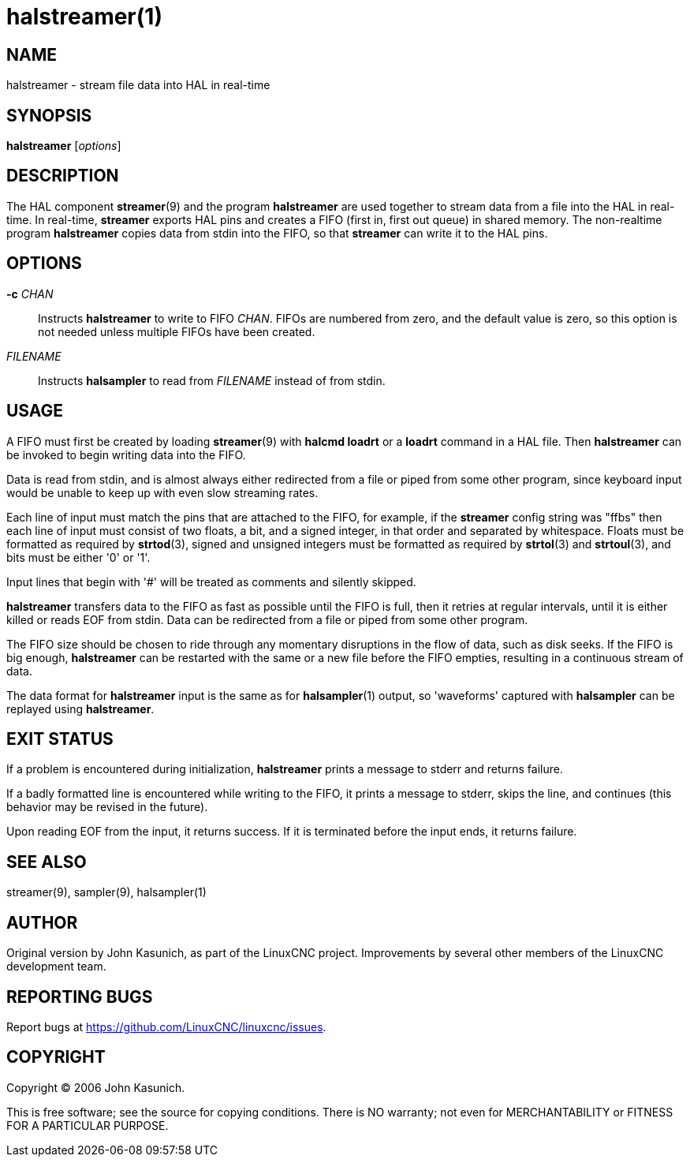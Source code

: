 = halstreamer(1)

== NAME

halstreamer - stream file data into HAL in real-time


== SYNOPSIS

*halstreamer* [_options_]


== DESCRIPTION

The HAL component *streamer*(9) and the program *halstreamer* are used together to stream data from a file into the HAL in real-time.
In real-time, *streamer* exports HAL pins and creates a FIFO (first in, first out queue) in shared memory.
The non-realtime program *halstreamer* copies data from stdin into the FIFO, so that *streamer* can write it to the HAL pins.

== OPTIONS

*-c* _CHAN_::
  Instructs *halstreamer* to write to FIFO _CHAN_.
  FIFOs are numbered from zero, and the default value is zero,
  so this option is not needed unless multiple FIFOs have been created.

_FILENAME_::
  Instructs *halsampler* to read from _FILENAME_ instead of from stdin.

== USAGE

A FIFO must first be created by loading *streamer*(9) with *halcmd loadrt* or a *loadrt* command in a HAL file.
Then *halstreamer* can be invoked to begin writing data into the FIFO.

Data is read from stdin, and is almost always either redirected from
a file or piped from some other program, since keyboard input would be
unable to keep up with even slow streaming rates.

Each line of input must match the pins that are attached to the FIFO,
for example, if the *streamer* config string was "ffbs"
then each line of input must consist of two floats, a bit, and a signed integer,
in that order and separated by whitespace.  Floats must be formatted as required by *strtod*(3),
signed and unsigned integers must be formatted as required by *strtol*(3) and *strtoul*(3),
and bits must be either '0' or '1'.

Input lines that begin with '#' will be treated as comments and silently skipped.

*halstreamer* transfers data to the FIFO as fast as possible until the FIFO is full,
then it retries at regular intervals, until it is either killed or reads EOF from stdin.
Data can be redirected from a file or piped from some other program.

The FIFO size should be chosen to ride through any momentary disruptions in the flow of data,
such as disk seeks.  If the FIFO is big enough, *halstreamer* can be restarted with the same or a new file
before the FIFO empties, resulting in a continuous stream of data.

The data format for *halstreamer* input is the same as for *halsampler*(1) output,
so 'waveforms' captured with *halsampler* can be replayed using *halstreamer*.


== EXIT STATUS

If a problem is encountered during initialization,
*halstreamer* prints a message to stderr and returns failure.

If a badly formatted line is encountered while writing to the FIFO,
it prints a message to stderr, skips the line, and continues
(this behavior may be revised in the future).

Upon reading EOF from the input, it returns success.
If it is terminated before the input ends, it returns failure.


== SEE ALSO

streamer(9), sampler(9), halsampler(1)


== AUTHOR

Original version by John Kasunich, as part of the LinuxCNC project.
Improvements by several other members of the LinuxCNC development team.


== REPORTING BUGS

Report bugs at https://github.com/LinuxCNC/linuxcnc/issues.

== COPYRIGHT

Copyright © 2006 John Kasunich.

This is free software; see the source for copying conditions.  There
is NO warranty; not even for MERCHANTABILITY or FITNESS FOR A
PARTICULAR PURPOSE.

